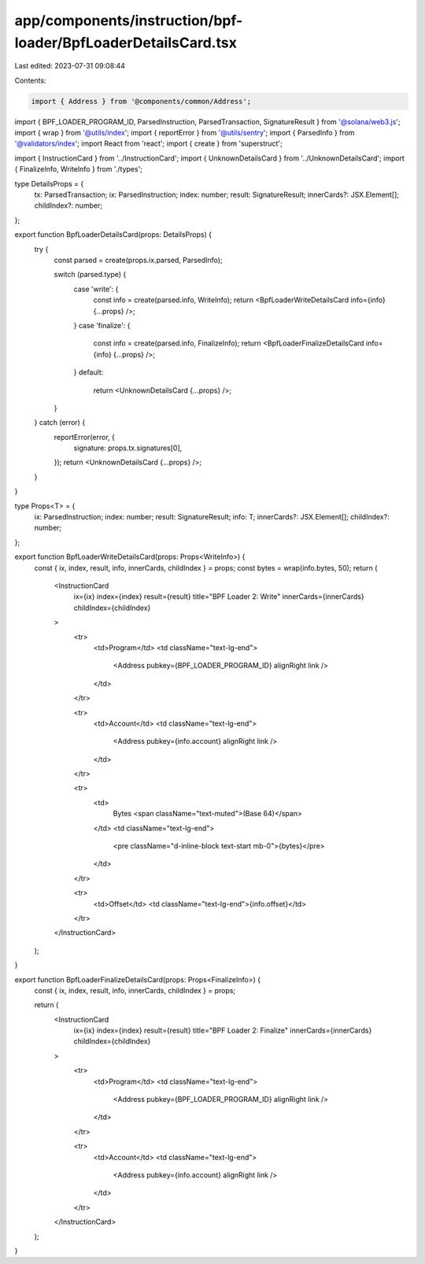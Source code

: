 app/components/instruction/bpf-loader/BpfLoaderDetailsCard.tsx
==============================================================

Last edited: 2023-07-31 09:08:44

Contents:

.. code-block:: tsx

    import { Address } from '@components/common/Address';
import { BPF_LOADER_PROGRAM_ID, ParsedInstruction, ParsedTransaction, SignatureResult } from '@solana/web3.js';
import { wrap } from '@utils/index';
import { reportError } from '@utils/sentry';
import { ParsedInfo } from '@validators/index';
import React from 'react';
import { create } from 'superstruct';

import { InstructionCard } from '../InstructionCard';
import { UnknownDetailsCard } from '../UnknownDetailsCard';
import { FinalizeInfo, WriteInfo } from './types';

type DetailsProps = {
    tx: ParsedTransaction;
    ix: ParsedInstruction;
    index: number;
    result: SignatureResult;
    innerCards?: JSX.Element[];
    childIndex?: number;
};

export function BpfLoaderDetailsCard(props: DetailsProps) {
    try {
        const parsed = create(props.ix.parsed, ParsedInfo);

        switch (parsed.type) {
            case 'write': {
                const info = create(parsed.info, WriteInfo);
                return <BpfLoaderWriteDetailsCard info={info} {...props} />;
            }
            case 'finalize': {
                const info = create(parsed.info, FinalizeInfo);
                return <BpfLoaderFinalizeDetailsCard info={info} {...props} />;
            }
            default:
                return <UnknownDetailsCard {...props} />;
        }
    } catch (error) {
        reportError(error, {
            signature: props.tx.signatures[0],
        });
        return <UnknownDetailsCard {...props} />;
    }
}

type Props<T> = {
    ix: ParsedInstruction;
    index: number;
    result: SignatureResult;
    info: T;
    innerCards?: JSX.Element[];
    childIndex?: number;
};

export function BpfLoaderWriteDetailsCard(props: Props<WriteInfo>) {
    const { ix, index, result, info, innerCards, childIndex } = props;
    const bytes = wrap(info.bytes, 50);
    return (
        <InstructionCard
            ix={ix}
            index={index}
            result={result}
            title="BPF Loader 2: Write"
            innerCards={innerCards}
            childIndex={childIndex}
        >
            <tr>
                <td>Program</td>
                <td className="text-lg-end">
                    <Address pubkey={BPF_LOADER_PROGRAM_ID} alignRight link />
                </td>
            </tr>

            <tr>
                <td>Account</td>
                <td className="text-lg-end">
                    <Address pubkey={info.account} alignRight link />
                </td>
            </tr>

            <tr>
                <td>
                    Bytes <span className="text-muted">(Base 64)</span>
                </td>
                <td className="text-lg-end">
                    <pre className="d-inline-block text-start mb-0">{bytes}</pre>
                </td>
            </tr>

            <tr>
                <td>Offset</td>
                <td className="text-lg-end">{info.offset}</td>
            </tr>
        </InstructionCard>
    );
}

export function BpfLoaderFinalizeDetailsCard(props: Props<FinalizeInfo>) {
    const { ix, index, result, info, innerCards, childIndex } = props;

    return (
        <InstructionCard
            ix={ix}
            index={index}
            result={result}
            title="BPF Loader 2: Finalize"
            innerCards={innerCards}
            childIndex={childIndex}
        >
            <tr>
                <td>Program</td>
                <td className="text-lg-end">
                    <Address pubkey={BPF_LOADER_PROGRAM_ID} alignRight link />
                </td>
            </tr>

            <tr>
                <td>Account</td>
                <td className="text-lg-end">
                    <Address pubkey={info.account} alignRight link />
                </td>
            </tr>
        </InstructionCard>
    );
}


